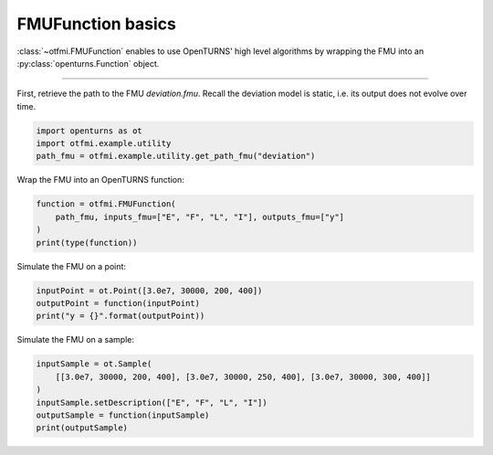 
.. DO NOT EDIT.
.. THIS FILE WAS AUTOMATICALLY GENERATED BY SPHINX-GALLERY.
.. TO MAKE CHANGES, EDIT THE SOURCE PYTHON FILE:
.. "auto_example/static/plot_basics.py"
.. LINE NUMBERS ARE GIVEN BELOW.

.. only:: html

    .. note::
        :class: sphx-glr-download-link-note

        :ref:`Go to the end <sphx_glr_download_auto_example_static_plot_basics.py>`
        to download the full example code.

.. rst-class:: sphx-glr-example-title

.. _sphx_glr_auto_example_static_plot_basics.py:


FMUFunction basics
==================

.. GENERATED FROM PYTHON SOURCE LINES 7-9

:class:`~otfmi.FMUFunction` enables to use OpenTURNS' high
level algorithms by wrapping the FMU into an :py:class:`openturns.Function` object.

.. GENERATED FROM PYTHON SOURCE LINES 11-12

------------

.. GENERATED FROM PYTHON SOURCE LINES 14-16

First, retrieve the path to the FMU *deviation.fmu*.
Recall the deviation model is static, i.e. its output does not evolve over time.

.. GENERATED FROM PYTHON SOURCE LINES 16-20

.. code-block:: Python

    import openturns as ot
    import otfmi.example.utility
    path_fmu = otfmi.example.utility.get_path_fmu("deviation")








.. GENERATED FROM PYTHON SOURCE LINES 21-22

Wrap the FMU into an OpenTURNS function:

.. GENERATED FROM PYTHON SOURCE LINES 22-27

.. code-block:: Python

    function = otfmi.FMUFunction(
        path_fmu, inputs_fmu=["E", "F", "L", "I"], outputs_fmu=["y"]
    )
    print(type(function))





.. rst-class:: sphx-glr-script-out

 .. code-block:: none

    <class 'openturns.func.Function'>




.. GENERATED FROM PYTHON SOURCE LINES 28-29

Simulate the FMU on a point:

.. GENERATED FROM PYTHON SOURCE LINES 29-33

.. code-block:: Python

    inputPoint = ot.Point([3.0e7, 30000, 200, 400])
    outputPoint = function(inputPoint)
    print("y = {}".format(outputPoint))





.. rst-class:: sphx-glr-script-out

 .. code-block:: none

    y = [6.66667]




.. GENERATED FROM PYTHON SOURCE LINES 34-35

Simulate the FMU on a sample:

.. GENERATED FROM PYTHON SOURCE LINES 35-41

.. code-block:: Python

    inputSample = ot.Sample(
        [[3.0e7, 30000, 200, 400], [3.0e7, 30000, 250, 400], [3.0e7, 30000, 300, 400]]
    )
    inputSample.setDescription(["E", "F", "L", "I"])
    outputSample = function(inputSample)
    print(outputSample)




.. rst-class:: sphx-glr-script-out

 .. code-block:: none

        [ y        ]
    0 : [  6.66667 ]
    1 : [ 13.0208  ]
    2 : [ 22.5     ]





.. rst-class:: sphx-glr-timing

   **Total running time of the script:** (0 minutes 0.113 seconds)


.. _sphx_glr_download_auto_example_static_plot_basics.py:

.. only:: html

  .. container:: sphx-glr-footer sphx-glr-footer-example

    .. container:: sphx-glr-download sphx-glr-download-jupyter

      :download:`Download Jupyter notebook: plot_basics.ipynb <plot_basics.ipynb>`

    .. container:: sphx-glr-download sphx-glr-download-python

      :download:`Download Python source code: plot_basics.py <plot_basics.py>`

    .. container:: sphx-glr-download sphx-glr-download-zip

      :download:`Download zipped: plot_basics.zip <plot_basics.zip>`
